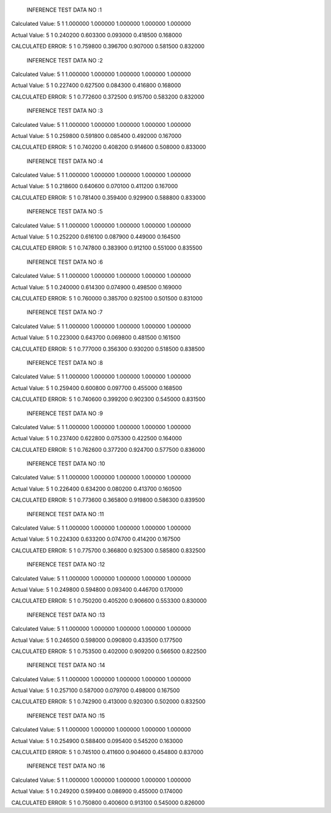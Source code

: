 
	INFERENCE TEST DATA NO :1
Calculated Value:
5
1
1.000000
1.000000
1.000000
1.000000
1.000000

Actual Value:
5
1
0.240200
0.603300
0.093000
0.418500
0.168000

CALCULATED ERROR:
5
1
0.759800
0.396700
0.907000
0.581500
0.832000

	INFERENCE TEST DATA NO :2
Calculated Value:
5
1
1.000000
1.000000
1.000000
1.000000
1.000000

Actual Value:
5
1
0.227400
0.627500
0.084300
0.416800
0.168000

CALCULATED ERROR:
5
1
0.772600
0.372500
0.915700
0.583200
0.832000

	INFERENCE TEST DATA NO :3
Calculated Value:
5
1
1.000000
1.000000
1.000000
1.000000
1.000000

Actual Value:
5
1
0.259800
0.591800
0.085400
0.492000
0.167000

CALCULATED ERROR:
5
1
0.740200
0.408200
0.914600
0.508000
0.833000

	INFERENCE TEST DATA NO :4
Calculated Value:
5
1
1.000000
1.000000
1.000000
1.000000
1.000000

Actual Value:
5
1
0.218600
0.640600
0.070100
0.411200
0.167000

CALCULATED ERROR:
5
1
0.781400
0.359400
0.929900
0.588800
0.833000

	INFERENCE TEST DATA NO :5
Calculated Value:
5
1
1.000000
1.000000
1.000000
1.000000
1.000000

Actual Value:
5
1
0.252200
0.616100
0.087900
0.449000
0.164500

CALCULATED ERROR:
5
1
0.747800
0.383900
0.912100
0.551000
0.835500

	INFERENCE TEST DATA NO :6
Calculated Value:
5
1
1.000000
1.000000
1.000000
1.000000
1.000000

Actual Value:
5
1
0.240000
0.614300
0.074900
0.498500
0.169000

CALCULATED ERROR:
5
1
0.760000
0.385700
0.925100
0.501500
0.831000

	INFERENCE TEST DATA NO :7
Calculated Value:
5
1
1.000000
1.000000
1.000000
1.000000
1.000000

Actual Value:
5
1
0.223000
0.643700
0.069800
0.481500
0.161500

CALCULATED ERROR:
5
1
0.777000
0.356300
0.930200
0.518500
0.838500

	INFERENCE TEST DATA NO :8
Calculated Value:
5
1
1.000000
1.000000
1.000000
1.000000
1.000000

Actual Value:
5
1
0.259400
0.600800
0.097700
0.455000
0.168500

CALCULATED ERROR:
5
1
0.740600
0.399200
0.902300
0.545000
0.831500

	INFERENCE TEST DATA NO :9
Calculated Value:
5
1
1.000000
1.000000
1.000000
1.000000
1.000000

Actual Value:
5
1
0.237400
0.622800
0.075300
0.422500
0.164000

CALCULATED ERROR:
5
1
0.762600
0.377200
0.924700
0.577500
0.836000

	INFERENCE TEST DATA NO :10
Calculated Value:
5
1
1.000000
1.000000
1.000000
1.000000
1.000000

Actual Value:
5
1
0.226400
0.634200
0.080200
0.413700
0.160500

CALCULATED ERROR:
5
1
0.773600
0.365800
0.919800
0.586300
0.839500

	INFERENCE TEST DATA NO :11
Calculated Value:
5
1
1.000000
1.000000
1.000000
1.000000
1.000000

Actual Value:
5
1
0.224300
0.633200
0.074700
0.414200
0.167500

CALCULATED ERROR:
5
1
0.775700
0.366800
0.925300
0.585800
0.832500

	INFERENCE TEST DATA NO :12
Calculated Value:
5
1
1.000000
1.000000
1.000000
1.000000
1.000000

Actual Value:
5
1
0.249800
0.594800
0.093400
0.446700
0.170000

CALCULATED ERROR:
5
1
0.750200
0.405200
0.906600
0.553300
0.830000

	INFERENCE TEST DATA NO :13
Calculated Value:
5
1
1.000000
1.000000
1.000000
1.000000
1.000000

Actual Value:
5
1
0.246500
0.598000
0.090800
0.433500
0.177500

CALCULATED ERROR:
5
1
0.753500
0.402000
0.909200
0.566500
0.822500

	INFERENCE TEST DATA NO :14
Calculated Value:
5
1
1.000000
1.000000
1.000000
1.000000
1.000000

Actual Value:
5
1
0.257100
0.587000
0.079700
0.498000
0.167500

CALCULATED ERROR:
5
1
0.742900
0.413000
0.920300
0.502000
0.832500

	INFERENCE TEST DATA NO :15
Calculated Value:
5
1
1.000000
1.000000
1.000000
1.000000
1.000000

Actual Value:
5
1
0.254900
0.588400
0.095400
0.545200
0.163000

CALCULATED ERROR:
5
1
0.745100
0.411600
0.904600
0.454800
0.837000

	INFERENCE TEST DATA NO :16
Calculated Value:
5
1
1.000000
1.000000
1.000000
1.000000
1.000000

Actual Value:
5
1
0.249200
0.599400
0.086900
0.455000
0.174000

CALCULATED ERROR:
5
1
0.750800
0.400600
0.913100
0.545000
0.826000
